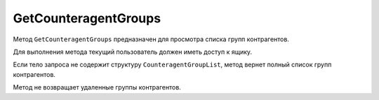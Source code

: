 GetCounteragentGroups
=====================

Метод ``GetCounteragentGroups`` предназначен для просмотра списка групп контрагентов.

.. http:get:: /GetCounteragentGroups

	:queryparam boxId: идентификатор ящика организации.
	:queryparam offset: номер страницы, которую нужно получить. Необязательный параметр. По умолчанию равен 1.
	:queryparam limit: количество групп контрагентов на одной странице, максимальное значение для одной страницы. Может принимать значение от 1 до 100. Необязательный параметр, по умолчанию равен 100.

	:requestheader Authorization: данные, необходимые для :doc:`авторизации <../Authorization>`.

	:request Body: Тело запроса может содержать структуру ``CounteragentGroupList``:

		.. code-block:: protobuf

		    message CounteragentGroupList {
		        repeated string CounteragentGroupId = 1;
		    }

		- ``CounteragentGroupId`` — список идентификаторов групп контрагентов.
	
	:statuscode 200: операция успешно завершена.
	:statuscode 400: данные в запросе имеют неверный формат или отсутствуют обязательные параметры, или невозможно изменить наименование группы по умолчанию.
	:statuscode 401: в запросе отсутствует HTTP-заголовок ``Authorization`` или в этом заголовке содержатся некорректные авторизационные данные.
	:statuscode 402: у организации с указанным идентификатором ``boxId`` закончилась подписка на API.
	:statuscode 405: используется неподходящий HTTP-метод.
	:statuscode 500: при обработке запроса возникла непредвиденная ошибка.

	:response Body: Тело ответа содержит структуру ``CounteragentGroupsResponse``:

		.. code-block:: protobuf

		    message CounteragentGroupsResponse { 
		        repeated CounteragentGroup Group = 1;
		        required int32 TotalCount = 2;
		    }

		- ``Group`` — список групп контрагентов. Каждый элемент списка представлен структурой :doc:`../proto/CounteragentGroup`.
		- ``TotalCount`` — количество групп контрагентов.

Для выполнения метода текущий пользователь должен иметь доступ к ящику.

Если тело запроса не содержит структуру ``CounteragentGroupList``, метод вернет полный список групп контрагентов.

Метод не возвращает удаленные группы контрагентов.

